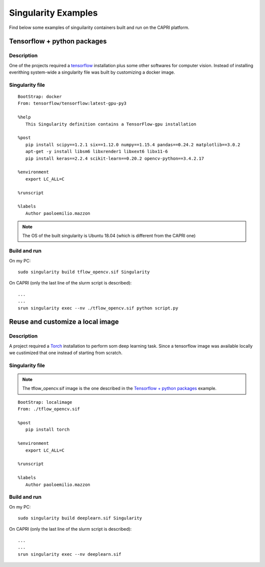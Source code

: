 Singularity Examples
====================

Find below some examples of singuilarity containers built and run on the 
CAPRI platform.

.. _singexamples:

Tensorflow + python packages
----------------------------

Description
"""""""""""

One of the projects required a `tensorflow <https://www.tensorflow.org/>`_ installation plus some other 
softwares for computer vision. Instead of installing everithing system-wide
a singularity file was built by customizing a docker image.

Singularity file
""""""""""""""""

::

   BootStrap: docker
   From: tensorflow/tensorflow:latest-gpu-py3

   %help
      This Singularity definition contains a TensorFlow-gpu installation

   %post
      pip install scipy==1.2.1 six==1.12.0 numpy==1.15.4 pandas==0.24.2 matplotlib==3.0.2
      apt-get -y install libsm6 libxrender1 libxext6 libx11-6
      pip install keras==2.2.4 scikit-learn==0.20.2 opencv-python==3.4.2.17

   %environment
      export LC_ALL=C
   
   %runscript

   %labels
      Author paoloemilio.mazzon

.. note::
   The OS of the built singularity is Ubuntu 18.04 (which is different from the CAPRI one)


Build and run
"""""""""""""

On my PC:

::

   sudo singularity build tflow_opencv.sif Singularity

On CAPRI (only the last line of the slurm script is described):

::

   ...
   ...
   srun singularity exec --nv ./tflow_opencv.sif python script.py 


Reuse and customize a local image
---------------------------------

Description
"""""""""""

A project required a `Torch <https://pytorch.org/>`_ installation to perform som deep learning task.
Since a tensorflow image was available locally we custimized that one instead
of starting from scratch.

Singularity file
""""""""""""""""

.. note::
   The tflow_opencv.sif image is the one described in the `Tensorflow + python packages`_ example.

::

   BootStrap: localimage
   From: ./tflow_opencv.sif

   %post
      pip install torch

   %environment
      export LC_ALL=C

   %runscript

   %labels
      Author paoloemilio.mazzon

Build and run
"""""""""""""

On my PC:

::

   sudo singularity build deeplearn.sif Singularity

On CAPRI (only the last line of the slurm script is described):

::

   ...
   ...
   srun singularity exec --nv deeplearn.sif 
